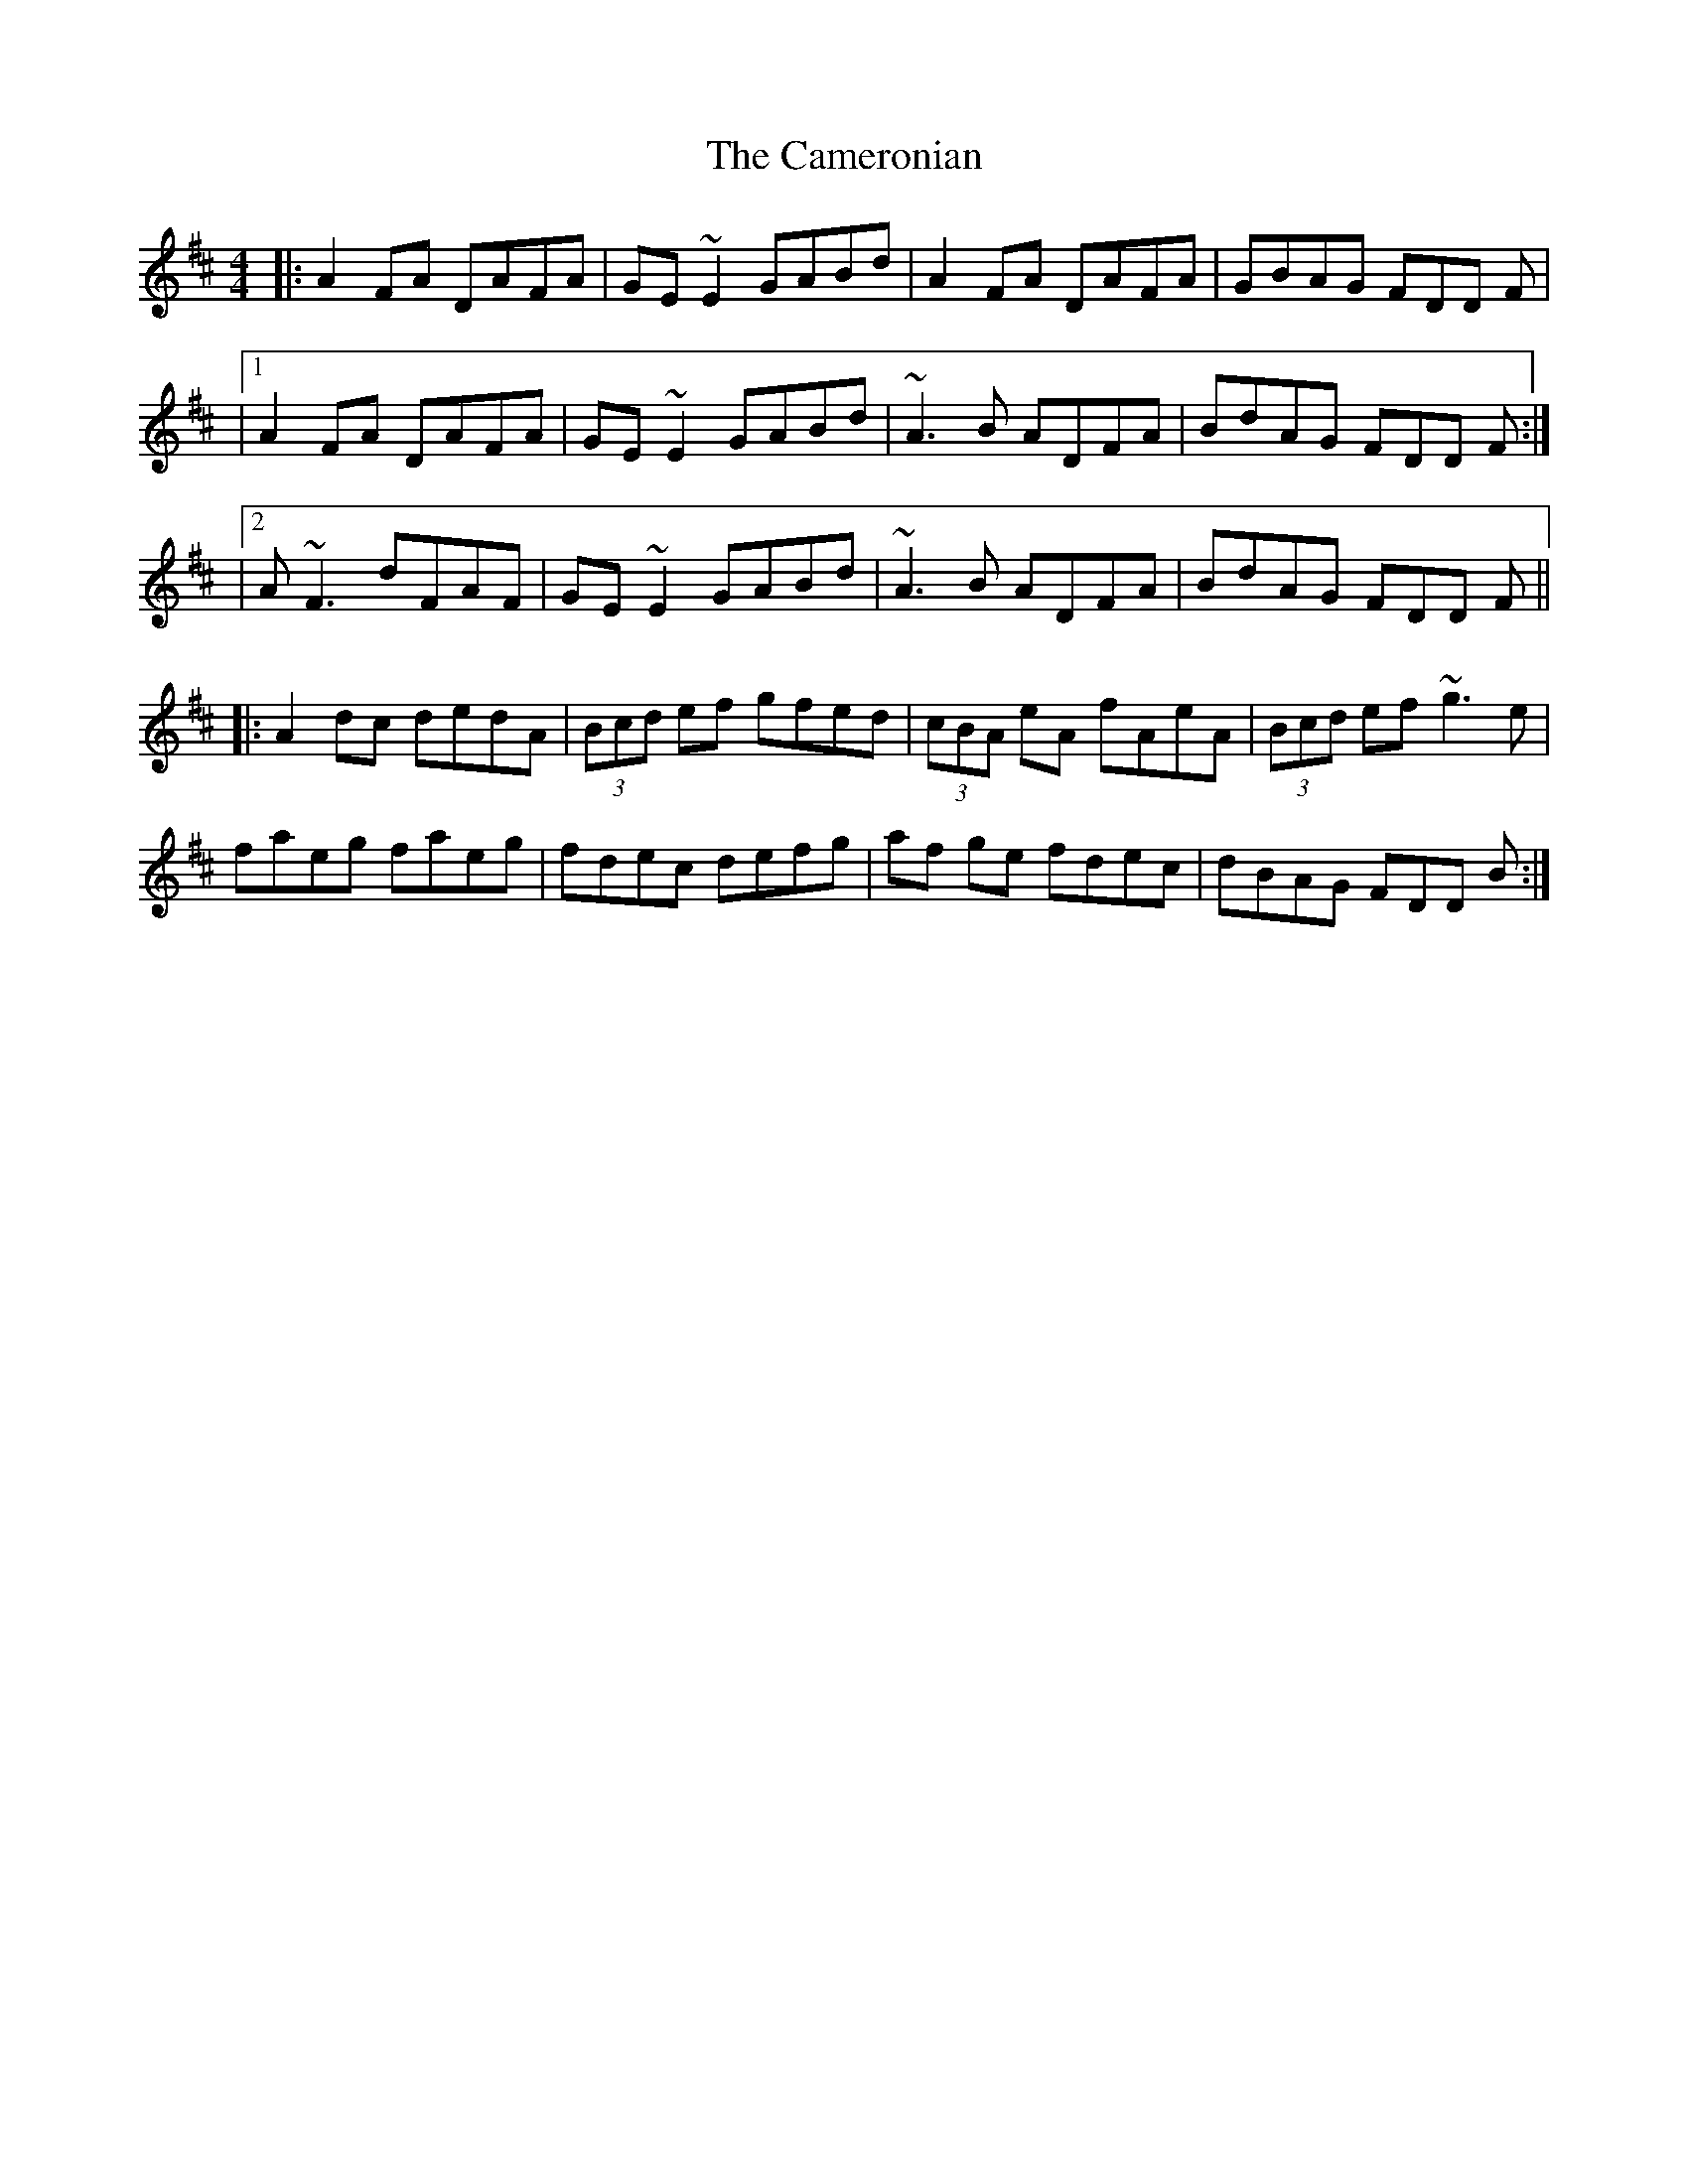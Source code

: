 X: 3
T: Cameronian, The
Z: Manu Novo
S: https://thesession.org/tunes/284#setting13036
R: reel
M: 4/4
L: 1/8
K: Dmaj
|:A2 FA DAFA|GE~E2 GABd|A2 FA DAFA|GBAG FDD F||1 A2 FA DAFA|GE~E2 GABd|~A3 B ADFA|BdAG FDD F:||2 A ~F3 dFAF|GE~E2 GABd|~A3 B ADFA|BdAG FDD F|||:A2dc dedA|(3Bcd ef gfed|(3cBA eA fAeA|(3Bcd ef ~g3e|faeg faeg|fdec defg|af ge fdec|dBAG FDD B:|
